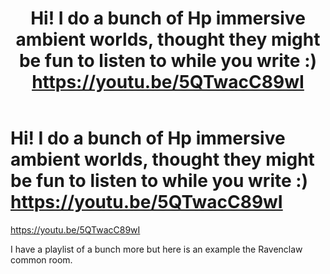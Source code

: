#+TITLE: Hi! I do a bunch of Hp immersive ambient worlds, thought they might be fun to listen to while you write :) https://youtu.be/5QTwacC89wI

* Hi! I do a bunch of Hp immersive ambient worlds, thought they might be fun to listen to while you write :) https://youtu.be/5QTwacC89wI
:PROPERTIES:
:Author: tiptapcracklecrunch
:Score: 0
:DateUnix: 1611198589.0
:DateShort: 2021-Jan-21
:END:
[[https://youtu.be/5QTwacC89wI]]

I have a playlist of a bunch more but here is an example the Ravenclaw common room.

